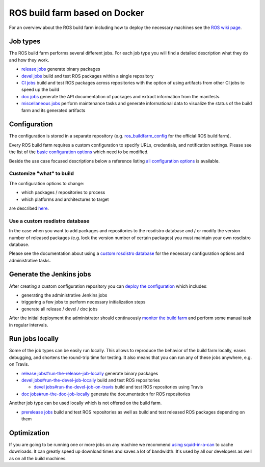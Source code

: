 ROS build farm based on Docker
==============================

For an overview about the ROS build farm including how to deploy the necessary
machines see the `ROS wiki page <http://wiki.ros.org/buildfarm>`_.


Job types
---------

The ROS build farm performs several different jobs.
For each job type you will find a detailed description what they do and how
they work.

* `release jobs <jobs/release_jobs.rst>`_ generate binary packages

* `devel jobs <jobs/devel_jobs.rst>`_ build and test ROS packages within a single repository

* `CI jobs <jobs/ci_jobs.rst>`_ build and test ROS packages across repositories with the option of using artifacts from other CI jobs to speed up the build

* `doc jobs <jobs/doc_jobs.rst>`_ generate the API documentation of packages
  and extract information from the manifests

* `miscellaneous jobs <jobs/miscellaneous_jobs.rst>`_ perform maintenance tasks
  and generate informational data to visualize the status of the build farm and
  its generated artifacts


Configuration
-------------

The configuration is stored in a separate repository (e.g.
`ros_buildfarm_config <https://github.com/ros-infrastructure/ros_buildfarm_config>`_
for the official ROS build farm).

Every ROS build farm requires a custom configuration to specify URLs,
credentials, and notification settings.
Please see the list of the
`basic configuration options <basic_configuration.rst>`_ which need to be
modified.

Beside the use case focused descriptions below a reference listing
`all configuration options <configuration_options.rst>`_ is available.


Customize "what" to build
^^^^^^^^^^^^^^^^^^^^^^^^^

The configuration options to change:

* which packages / repositories to process
* which platforms and architectures to target

are described `here <configure_customized_buildfarm.rst>`_.


Use a custom rosdistro database
^^^^^^^^^^^^^^^^^^^^^^^^^^^^^^^

In the case when you want to add packages and repositories to the rosdistro
database and / or modify the version number of released packages (e.g. lock the
version number of certain packages) you must maintain your own rosdistro
database.

Please see the documentation about using a
`custom rosdistro database <custom_rosdistro.rst>`_ for the necessary
configuration options and administrative tasks.


Generate the Jenkins jobs
-------------------------

After creating a custom configuration repository you can
`deploy the configuration <deploy_configuration.rst>`_ which includes:

* generating the administrative Jenkins jobs
* triggering a few jobs to perform necessary initialization steps
* generate all release / devel / doc jobs

After the initial deployment the administrator should continuously
`monitor the build farm <ongoing_operations.rst>`_ and perform some manual task
in regular intervals.


Run jobs locally
----------------

Some of the job types can be easily run locally.
This allows to reproduce the behavior of the build farm locally, eases
debugging, and shortens the round-trip time for testing.
It also means that you can run any of these jobs anywhere, e.g. on Travis.

* `release jobs#run-the-release-job-locally <jobs/release_jobs.rst#run-the-release-job-locally>`_
  generate binary packages

* `devel jobs#run-the-devel-job-locally <jobs/devel_jobs.rst#run-the-devel-job-locally>`_
  build and test ROS repositories

  * `devel jobs#run-the-devel-job-on-travis <jobs/devel_jobs.rst#run-the-devel-job-on-travis>`_
    build and test ROS repositories using Travis

* `doc jobs#run-the-doc-job-locally <jobs/doc_jobs.rst#run-the-doc-job-locally>`_
  generate the documentation for ROS repositories

Another job type can be used locally which is not offered on the build farm.

* `prerelease jobs <jobs/prerelease_jobs.rst>`_ build and test ROS
  repositories as well as build and test released ROS packages depending on them

Optimization
------------

If you are going to be running one or more jobs on any machine we recommend `using squid-in-a-can <https://github.com/jpetazzo/squid-in-a-can>`_ to cache downloads.
It can greatly speed up download times and saves a lot of bandwidth.
It's used by all our developers as well as on all the build machines.

